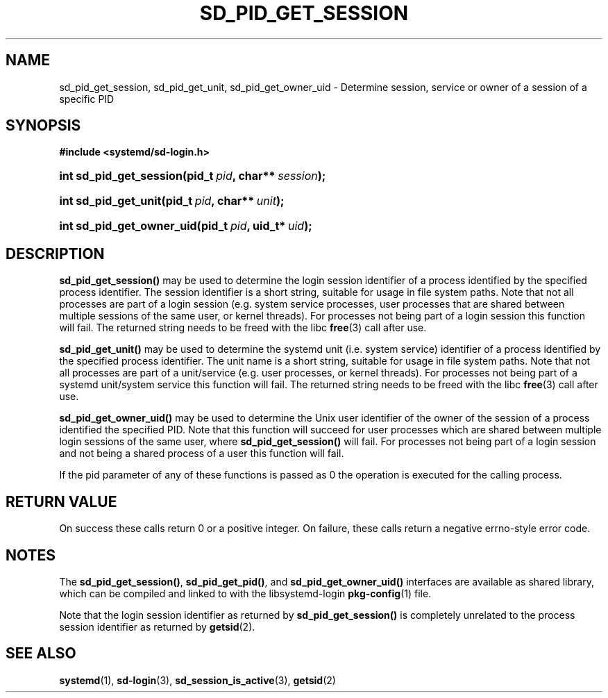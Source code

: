'\" t
.\"     Title: sd_pid_get_session
.\"    Author: Lennart Poettering <lennart@poettering.net>
.\" Generator: DocBook XSL Stylesheets v1.77.1 <http://docbook.sf.net/>
.\"      Date: 03/07/2013
.\"    Manual: sd_pid_get_session
.\"    Source: systemd
.\"  Language: English
.\"
.TH "SD_PID_GET_SESSION" "3" "" "systemd" "sd_pid_get_session"
.\" -----------------------------------------------------------------
.\" * Define some portability stuff
.\" -----------------------------------------------------------------
.\" ~~~~~~~~~~~~~~~~~~~~~~~~~~~~~~~~~~~~~~~~~~~~~~~~~~~~~~~~~~~~~~~~~
.\" http://bugs.debian.org/507673
.\" http://lists.gnu.org/archive/html/groff/2009-02/msg00013.html
.\" ~~~~~~~~~~~~~~~~~~~~~~~~~~~~~~~~~~~~~~~~~~~~~~~~~~~~~~~~~~~~~~~~~
.ie \n(.g .ds Aq \(aq
.el       .ds Aq '
.\" -----------------------------------------------------------------
.\" * set default formatting
.\" -----------------------------------------------------------------
.\" disable hyphenation
.nh
.\" disable justification (adjust text to left margin only)
.ad l
.\" -----------------------------------------------------------------
.\" * MAIN CONTENT STARTS HERE *
.\" -----------------------------------------------------------------
.SH "NAME"
sd_pid_get_session, sd_pid_get_unit, sd_pid_get_owner_uid \- Determine session, service or owner of a session of a specific PID
.SH "SYNOPSIS"
.sp
.ft B
.nf
#include <systemd/sd\-login\&.h>
.fi
.ft
.HP \w'int\ sd_pid_get_session('u
.BI "int sd_pid_get_session(pid_t\ " "pid" ", char**\ " "session" ");"
.HP \w'int\ sd_pid_get_unit('u
.BI "int sd_pid_get_unit(pid_t\ " "pid" ", char**\ " "unit" ");"
.HP \w'int\ sd_pid_get_owner_uid('u
.BI "int sd_pid_get_owner_uid(pid_t\ " "pid" ", uid_t*\ " "uid" ");"
.SH "DESCRIPTION"
.PP
\fBsd_pid_get_session()\fR
may be used to determine the login session identifier of a process identified by the specified process identifier\&. The session identifier is a short string, suitable for usage in file system paths\&. Note that not all processes are part of a login session (e\&.g\&. system service processes, user processes that are shared between multiple sessions of the same user, or kernel threads)\&. For processes not being part of a login session this function will fail\&. The returned string needs to be freed with the libc
\fBfree\fR(3)
call after use\&.
.PP
\fBsd_pid_get_unit()\fR
may be used to determine the systemd unit (i\&.e\&. system service) identifier of a process identified by the specified process identifier\&. The unit name is a short string, suitable for usage in file system paths\&. Note that not all processes are part of a unit/service (e\&.g\&. user processes, or kernel threads)\&. For processes not being part of a systemd unit/system service this function will fail\&. The returned string needs to be freed with the libc
\fBfree\fR(3)
call after use\&.
.PP
\fBsd_pid_get_owner_uid()\fR
may be used to determine the Unix user identifier of the owner of the session of a process identified the specified PID\&. Note that this function will succeed for user processes which are shared between multiple login sessions of the same user, where
\fBsd_pid_get_session()\fR
will fail\&. For processes not being part of a login session and not being a shared process of a user this function will fail\&.
.PP
If the
pid
parameter of any of these functions is passed as 0 the operation is executed for the calling process\&.
.SH "RETURN VALUE"
.PP
On success these calls return 0 or a positive integer\&. On failure, these calls return a negative errno\-style error code\&.
.SH "NOTES"
.PP
The
\fBsd_pid_get_session()\fR,
\fBsd_pid_get_pid()\fR, and
\fBsd_pid_get_owner_uid()\fR
interfaces are available as shared library, which can be compiled and linked to with the
libsystemd\-login
\fBpkg-config\fR(1)
file\&.
.PP
Note that the login session identifier as returned by
\fBsd_pid_get_session()\fR
is completely unrelated to the process session identifier as returned by
\fBgetsid\fR(2)\&.
.SH "SEE ALSO"
.PP

\fBsystemd\fR(1),
\fBsd-login\fR(3),
\fBsd_session_is_active\fR(3),
\fBgetsid\fR(2)
